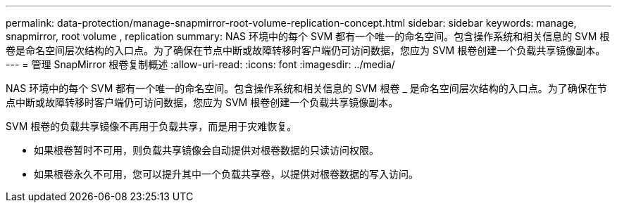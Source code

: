 ---
permalink: data-protection/manage-snapmirror-root-volume-replication-concept.html 
sidebar: sidebar 
keywords: manage, snapmirror, root volume , replication 
summary: NAS 环境中的每个 SVM 都有一个唯一的命名空间。包含操作系统和相关信息的 SVM 根卷是命名空间层次结构的入口点。为了确保在节点中断或故障转移时客户端仍可访问数据，您应为 SVM 根卷创建一个负载共享镜像副本。 
---
= 管理 SnapMirror 根卷复制概述
:allow-uri-read: 
:icons: font
:imagesdir: ../media/


[role="lead"]
NAS 环境中的每个 SVM 都有一个唯一的命名空间。包含操作系统和相关信息的 SVM 根卷 _ 是命名空间层次结构的入口点。为了确保在节点中断或故障转移时客户端仍可访问数据，您应为 SVM 根卷创建一个负载共享镜像副本。

SVM 根卷的负载共享镜像不再用于负载共享，而是用于灾难恢复。

* 如果根卷暂时不可用，则负载共享镜像会自动提供对根卷数据的只读访问权限。
* 如果根卷永久不可用，您可以提升其中一个负载共享卷，以提供对根卷数据的写入访问。


